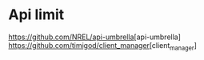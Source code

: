 * Api limit
[[https://github.com/NREL/api-umbrella]][api-umbrella]
[[https://github.com/timigod/client_manager]][client_manager]
